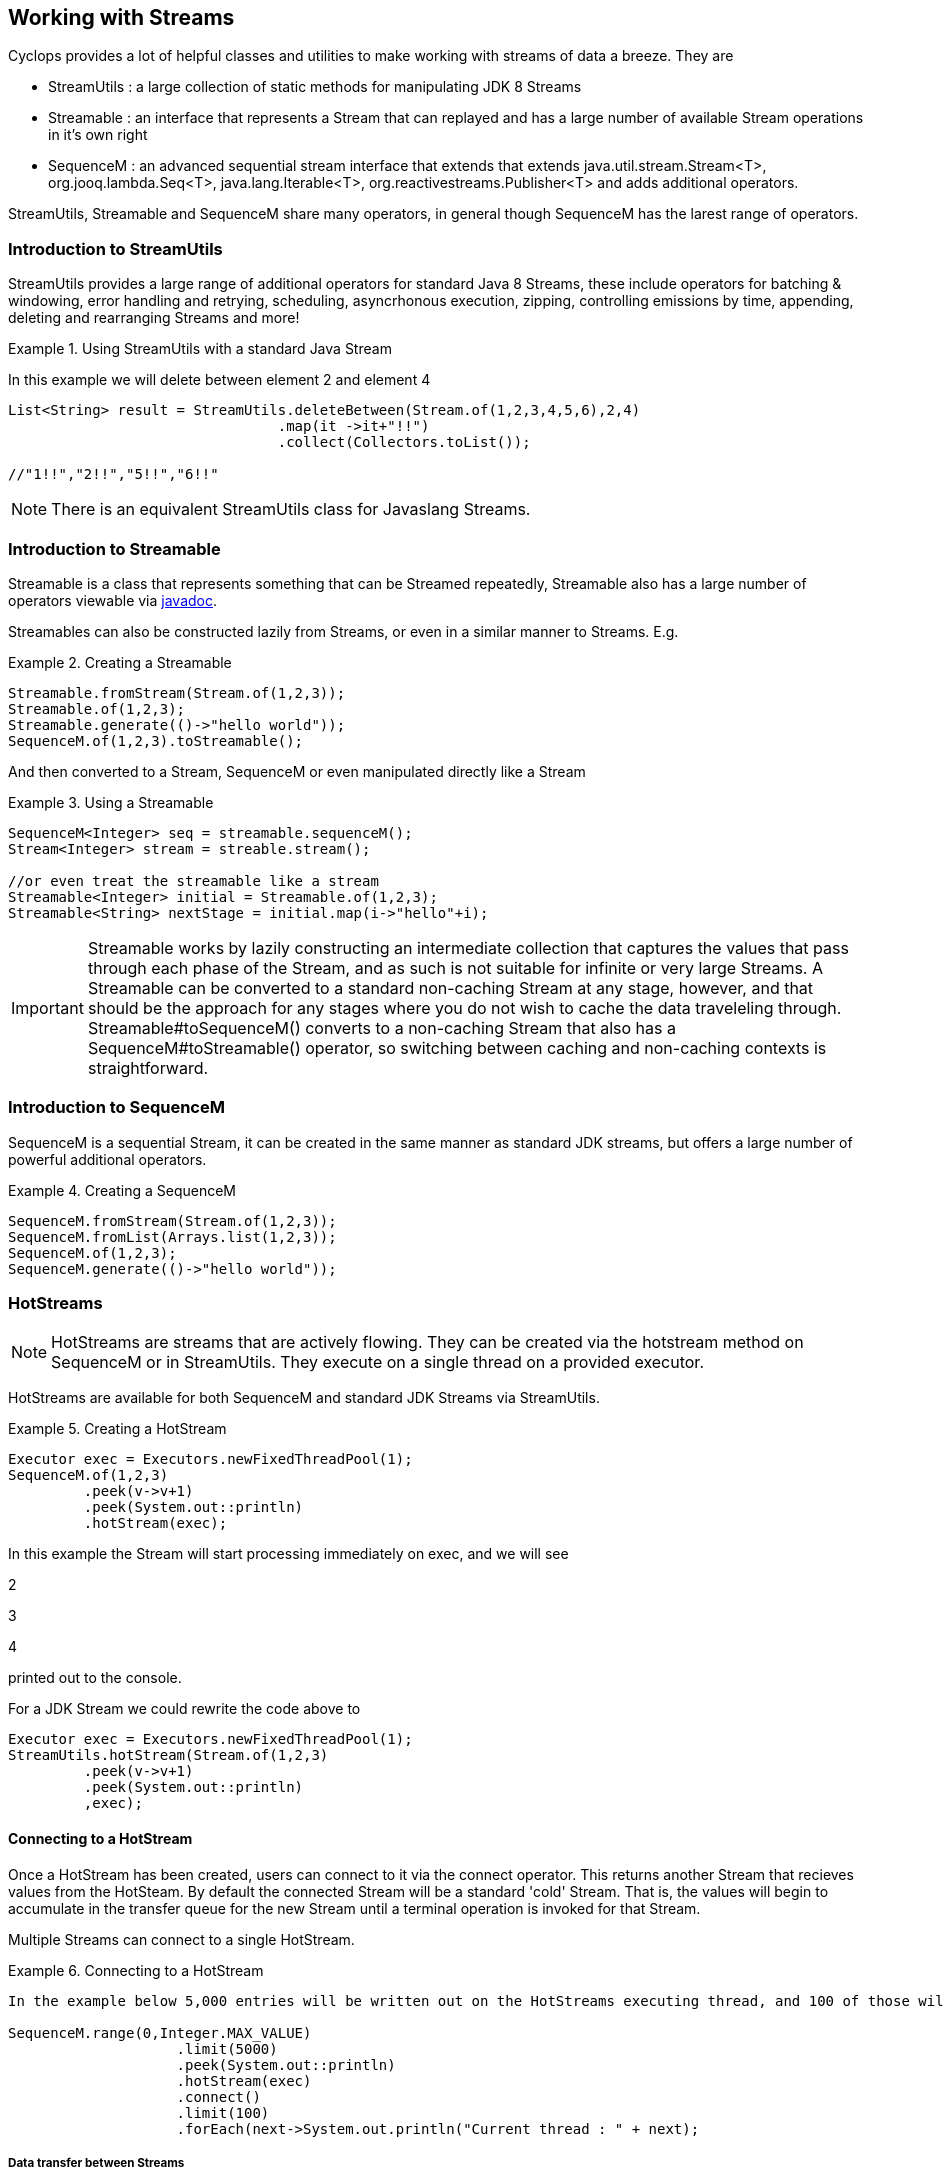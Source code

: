 == Working with Streams

Cyclops provides a lot of helpful classes and utilities to make working with streams of data a breeze. They are 

* StreamUtils : a large collection of static methods for manipulating JDK 8 Streams
* Streamable : an interface that represents a Stream that can replayed and has a large number of available Stream operations in it's own right
* SequenceM : an advanced sequential stream interface that extends that extends
java.util.stream.Stream<T>, org.jooq.lambda.Seq<T>, java.lang.Iterable<T>, org.reactivestreams.Publisher<T> and adds additional operators.

StreamUtils, Streamable and SequenceM share many operators, in general though SequenceM has the larest range of operators.

=== Introduction to StreamUtils

StreamUtils provides a large range of additional operators for standard Java 8 Streams, these include operators for batching & windowing, error handling and retrying, scheduling, asyncrhonous execution, zipping, controlling emissions by time, appending, deleting and rearranging Streams and more!

.Using StreamUtils with a standard Java Stream
====
In this example we will delete between element 2 and element 4
[source,java]
----
List<String> result = StreamUtils.deleteBetween(Stream.of(1,2,3,4,5,6),2,4)
                                .map(it ->it+"!!")
                                .collect(Collectors.toList());
                                
//"1!!","2!!","5!!","6!!"
----

====
[NOTE]
====
There is an equivalent StreamUtils class for Javaslang Streams.
====


=== Introduction to Streamable

Streamable is a class that represents something that can be Streamed
repeatedly, Streamable also has a large number of operators viewable via http://static.javadoc.io/com.aol.cyclops/cyclops-sequence-api/7.1.0/com/aol/cyclops/sequence/streamable/Streamable.html[javadoc]. 



Streamables can also be constructed lazily from Streams, or even in a
similar manner to Streams. E.g.

.Creating a Streamable
====
[source,java]
----
Streamable.fromStream(Stream.of(1,2,3));
Streamable.of(1,2,3);
Streamable.generate(()->"hello world"));
SequenceM.of(1,2,3).toStreamable();
----
====

And then converted to a Stream, SequenceM or even manipulated directly like a Stream

.Using a Streamable
====
[source,java]
----
SequenceM<Integer> seq = streamable.sequenceM();
Stream<Integer> stream = streable.stream();

//or even treat the streamable like a stream
Streamable<Integer> initial = Streamable.of(1,2,3);
Streamable<String> nextStage = initial.map(i->"hello"+i);
----
====

[IMPORTANT]
====
Streamable works by lazily constructing an intermediate collection that captures
the values that pass through each phase of the Stream, and as such is
not suitable for infinite or very large Streams. A Streamable can be
converted to a standard non-caching Stream at any stage, however, and
that should be the approach for any stages where you do not wish to
cache the data traveleling through. Streamable#toSequenceM() converts to
a non-caching Stream that also has a SequenceM#toStreamable() operator,
so switching between caching and non-caching contexts is
straightforward.
====

=== Introduction to SequenceM

SequenceM is a sequential Stream, it can be created in the same manner as standard JDK streams, but offers a large number of powerful additional operators.

.Creating a SequenceM
====
[source,java]
----
SequenceM.fromStream(Stream.of(1,2,3));
SequenceM.fromList(Arrays.list(1,2,3));
SequenceM.of(1,2,3);
SequenceM.generate(()->"hello world"));
----
====
[source,java]

=== HotStreams

[NOTE]
====
HotStreams are streams that are actively flowing. They can be created via the hotstream method on SequenceM or in StreamUtils. They execute on a single thread on a provided executor.
====
HotStreams are available for both SequenceM and standard JDK Streams via StreamUtils.

.Creating a HotStream
====

```java
Executor exec = Executors.newFixedThreadPool(1);
SequenceM.of(1,2,3)
	 .peek(v->v+1)
	 .peek(System.out::println)
	 .hotStream(exec);
```

In this example the Stream will start processing immediately on exec, and we will see 

2

3

4

printed out to the console.

For a JDK Stream we could rewrite the code above to

```java
Executor exec = Executors.newFixedThreadPool(1);
StreamUtils.hotStream(Stream.of(1,2,3)
	 .peek(v->v+1)
	 .peek(System.out::println)
	 ,exec);
```

====
==== Connecting to a HotStream

Once a HotStream has been created, users can connect to it via the connect operator. This returns another Stream that recieves values from the HotSteam. By default the connected Stream will be a standard 'cold' Stream. That is, the values will begin to accumulate in the transfer queue for the new Stream until a terminal operation is invoked for that Stream.

Multiple Streams can connect to a single HotStream.


.Connecting to a HotStream
====
[source,java]
----
In the example below 5,000 entries will be written out on the HotStreams executing thread, and 100 of those will also be written out on the current thread.
  
SequenceM.range(0,Integer.MAX_VALUE)
                    .limit(5000)
                    .peek(System.out::println)
                    .hotStream(exec)
                    .connect()
                    .limit(100)
                    .forEach(next->System.out.println("Current thread : " + next);
----
====
===== Data transfer between Streams

HotStreams use a (configurable) transfer queue to transfer data to client Streams.

image:https://cloud.githubusercontent.com/assets/9964792/12211387/7eee02ea-b658-11e5-8605-4e29116bc0f7.png[]

When the connect method is called a new Queue is created (by default an Agrona OneToOneConcurrentArrayQueue if non is provided by the user).

==== Back pressure
When two Streams have been joined it is possible that the producting Stream may produce data at a rate faster than the consuming queue can handle. Future versions of cyclops will offer tighter integration with simple-react, which has a number of strategies for dealing with scenario - but for now it is possible for the consuming Stream to signal back pressure by making use of a blocking queue as the transfer queue between the HotStream and the connected Stream.

[WARNING]
====
The default transfer queue used by the connect method on a HotStream is an Agrona wait-free, bounded OneToOneConcurrentArrayQueue. If this queue fills up due to a producer out performing the consumer then an illegal state exception will be thrown.
====
.Applying Back Pressure
====
----
In the example below 5,000 entries will be written out on the HotStreams executing thread, the consuming thread will only emit one per second. This will cause the transfer queue to fill up, and the SequenceM generating the HotStream will crash.
  
SequenceM.range(0,Integer.MAX_VALUE)
                    .limit(5000)
                    .peek(System.out::println)
                    .hotStream(exec)
                    .connect()
                    .onePer(1,TimeUnit.SECONDS)
                    .forEach(next->System.out.println("Current thread : " + next);
                    
                    
Instead we connect and use a BlockingStream as a transfer queue, the producing Stream will ultimately be slowed to the same rate as the consuming Stream. 

SequenceM.range(0,Integer.MAX_VALUE)
                    .limit(5000)
                    .peek(System.out::println)
                    .hotStream(exec)
                    .connect(new BlockingQueue(400))
                    .onePer(1,TimeUnit.SECONDS)
                    .forEach(next->System.out.println("Current thread : " + next);
----
====
=== reactive-streams
reactive-streams is an api for advanced inter-stream operability. Cyclops, when simple-react is added to the class path can provide both a reactive-streams publisher and subscriber.
==== Creating a Subscriber

SequenceM has a static subscriber method that returns a Cyclops reactive-streams Subscriber. That is a class that can subscribe to any reactive-streams publisher (e.g. an RxJava Observable, Pivotal REACTOR Stream, akka-stream etc).

CyclopsSubscriber has a single method sequenceM() that returns a SequenceM instance (remember that SequenceM extenads java.util.stream.Stream - so this also a standard, sequential Java 8 Stream).

.Creating a reactive-streams Subscriber
====
[source,java]
----
CyclopsSubscriber sub = SequenceM.subscriber();
sub.sequenceM().toList();

//[]

In this example our subscriber will be empty, as it has not attached to a publisher, so our generated List will also be empty.
----
====
SequenceM implements reactive-streams Publisher interface, and as such has the reactive-streams api publish method.

.Connecting a Subscriber to a Publisher
====
[source,java]
----
CyclopsSubscriber sub = SequenceM.subscriber();
SequenceM.of(1,2,3,4).publish(sub);
sub.sequenceM().toList();

//[1,2,3,4]

In this example our subscriber has connected to a publisher that will send the values 1,2,3,4 in sequence, on request.
----
====
=== Batching & Windowing

Cyclops provides a number of different batching and windowing operations, none of which terminate / fully consume the Stream (i.e. they are compatible with infinitely large Streams). The sliding operator creates a sliding view whereas both batch & window operators return batches of elements and differ only by return type (batch - returns a List, window - returns a Streamable).

[NOTE]
====
jOOλ 0.9.9 provides a large range of windowing functions inspired by SQL windowing operations. The api and, crucially, behaviour is significantly different to the windowing functions in Cyclops (the jOOλ windowing functions consume the Stream) - as result the name of the cyclops windowing functions may change in future releases to disambiguate.
====

* Sliding

Sliding produces a sliding view over a Stream, there are two sliding operators - one that takes just the window size and another that takes window size and the increment to be applied.

* Batch / Window by size
* Batch / Window by time
[source,java]
----
SequenceM.of(1,2,3,4,5, 6)
         .map(n-> n==6? sleep(1) : n)
         .batchByTime(10,TimeUnit.MICROSECONDS)
         .toList()
//[1,2,3,4,5],[6]
----
* Batch / Window by size and time
* Batch / Window by state
* Batch / Window while a predicate holds
[source,java]
----
SequenceM.of(1,2,3,4,5,6)
                .batchWhile(i->i%3!=0)
                .toList()

//[1,2,3],[4,5,6]
----
* Batch / Window until a predicate holds
[source,java]
----
SequenceM.of(1,2,3,4,5,6)
                .batchUntil(i->i%3==0,()->new ArrayList<>())
                .toList().size()
//[1,2,3],[4,5,6]
----
=== Stream manipulation
=== Error handling
=== Scheduling

[[scheduling-streams]]
=== Scheduling Streams
------------------

Since cyclops 7.1.0 it is possible to schedule Stream events (whereby
the next element will travel through the pipeline), using a cron
expression, fixed rate delimiter or fixed delay delimiter.

Supported Stream types are

* JDK 8 Stream
(https://docs.oracle.com/javase/8/docs/api/java/util/stream/Stream.html[java.util.stream.Stream])
via
http://static.javadoc.io/com.aol.cyclops/cyclops-streams/7.1.0/com/aol/cyclops/streams/StreamUtils.html[StreamUtils]
* Javaslang Stream (via cyclops-javaslang
http://static.javadoc.io/com.aol.cyclops/cyclops-javaslang/7.1.0/com/aol/cyclops/javaslang/streams/StreamUtils.html[StreamUtils])
* http://static.javadoc.io/com.aol.cyclops/cyclops-sequence-api/7.1.0/com/aol/cyclops/sequence/SequenceM.html[SequenceM]
(java.util.stream.Stream and https://github.com/jOOQ/jOOL[jOOλ]
http://www.jooq.org/products/jOO%CE%BB/javadoc/0.9.7/org/jooq/lambda/Seq.html[Seq]
extension).

[[coming-soon]]
Coming Soon
~~~~~~~~~~~

https://github.com/aol/cyclops/issues/95[SequenceM equivalent for
Javaslang Streams]

[[examples]]
Examples
~~~~~~~~

[[cron]]
Cron
^^^^

[[sequencem]]
SequenceM
+++++++++

Send one element of a Stream through every second.

[source,java]
----
SequenceM.of(1,2,3,4)
     .peek(System.out::println)
    .schedule("* * * * * ?", ex)
----

This will print 1 2 3 4 With a new line per second.

We can connect to the output of this stream

[source,java]
----
HotStream connected = SequenceM.of(1,2,3,4)
                .peek(System.out::println)
                .schedule("* * * * * ?", ex)
                .connect();

----

And further process the connected Stream, in this case only processing
one element per day via the debounce operator

[source,java]
----
SequenceM.of(1,2,3,4)
     .peek(System.out::println)
     .schedule("* * * * * ?", ex)
     .connect()
     .debounce(1,TimeUnit.DAYS)
     .peek(this::writeToDB)
     .toList()
----

[[jdk-8]]
JDK 8
+++++

The final example again with JDK 8 via the static methods in
StreamUtils.

[source,java]
----
StreamUtils.debounce(StreamUtils.schedule(Stream.of(1,2,3,4)
                .peek(i->count.incrementAndGet())
                .peek(System.out::println)
                ,"* * * * * ?", ex)
                .connect()
                ,1,TimeUnit.DAYS)
                .peek(this::writeToDB)
                .toList()
----

[[javaslang]]
Javaslang
+++++++++

The final example again with Javaslang via the static methods in
cyclops-javaslang StreamUtils.

[source,java]
----
StreamUtils.debounce(StreamUtils.schedule(Stream.ofAll(1,2,3,4)
                .peek(System.out::println)
                ,"* * * * * ?", ex)
                .connect()
                ,1,TimeUnit.DAYS)
                .peek(this::writeToDB)
                .toList()
----

[[fixed-rate]]
Fixed Rate
^^^^^^^^^^

[[sequencem-1]]
SequenceM
+++++++++

This time we will execute the Stream every second using a Fixed Rate
delimiter

[source,java]
----
SequenceM.of(1,2,3,4)
     .peek(System.out::println)
     .scheduleFixedRate(1000, ex)
     .connect()
     .debounce(1,TimeUnit.DAYS)
     .peek(this::writeToDB)
     .toList()
----

[[jdk-8-1]]
JDK 8
+++++

[source,java]
----
StreamUtils.debounce(StreamUtils.scheduleFixedRate(Stream.of(1,2,3,4)
                .peek(i->count.incrementAndGet())
                .peek(System.out::println)
                ,1000, ex)
                .connect()
                ,1,TimeUnit.DAYS)
                .peek(this::writeToDB)
                .toList()
----

[[javaslang-1]]
Javaslang
+++++++++


=== Time based operators
=== Zipping
=== Efficient reversal
=== for-comprehensions
=== Async execution

These methods are available via
http://static.javadoc.io/com.aol.cyclops/cyclops-sequence-api/6.2.2/com/aol/cyclops/sequence/SequenceM.html[SequenceM]
or to plain JDK 8 Streams via
http://static.javadoc.io/com.aol.cyclops/cyclops-streams/6.2.2/com/aol/cyclops/streams/StreamUtils.html[com.aol.cyclops.streams.StreamUtils],
for Javaslang Streams use
http://static.javadoc.io/com.aol.cyclops/cyclops-javaslang/6.2.2/com/aol/cyclops/javaslang/streams/StreamUtils.html[com.aol.cyclops.javaslang.streams.StreamUtils].

[[futureoperations]]
FutureOperations
----------------

Terminal operations can now all be called asynchronously e.g.

[source,java]
----
        CompletableFuture size = SequenceM.of(1,2,3,4)
                                                          .futureOperations(exec)
                                                          .count();
----

Available operations

* public CompletableFuture<List<T>> toList()

Asynchronously perform a mutable reduction to a JDK List

[source,java]
----
 CompletableFuture<List<Data>> myList = SequenceM.of(1,2,3,4)
                                                    .map(this::loadFromDb)
                                                       .futureOperations(getExecutor())

                                                    .toList();
----

* public CompletableFuture<Set<T>> toSet()

Asynchronously perform a mutable reduction to a JDK Set

[source,java]
----
CompletableFuture<Set<Data>> myList = SequenceM.of(1,2,3,4)
                                                            .map(this::loadFromDb)
                                                            .futureOperations(getExecutor())
                                                            .toSet();
----

* public <U extends Comparable<U>> CompletableFuture<Optional<T>>
minBy(Function<T, U> function) Asynchronously capture the minimum value
in this stream using the provided function
+
[source,java]
----
CompletableFuture<Optional> min =  SequenceM.of(1, 2, 3, 4, 5, 6)
                                                                  .futureOperations(exec)    
                                                                  .minBy(t -> Math.abs(t - 5));
//min CompletableFuture[Optional[5]]  //5-5 =0

* public <U extends Comparable<U>> CompletableFuture<Optional<T>>
maxBy(Function<T, U> function) Asynchronously capture the maximum value
in this stream using the provided function

CompletableFuture<Optional> max =  SequenceM.of(1, 2, 3, 4, 5, 6)
                                                                  .futureOperations(exec)            
                                                                  .maxBy(t -> Math.abs(t - 5));
//min CompletableFuture[Optional[1]]  //Math.abs(1-5) =4

* public <R, A> CompletableFuture<R> collect(Collector<? super T, A, R>
collector) Asynchronously perform a Stream collection ```java
CompletableFuture> list = SequenceM.of(1,2,3,4,5)
.futureOperations(exec) .collect(Collectors.toList());

//CompletableFuture[1,2,3,4,5] 
----


=== simple-react
